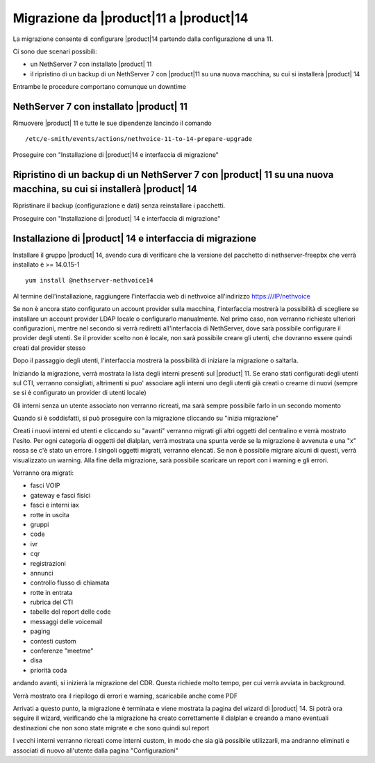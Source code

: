 =========================================
Migrazione da |product|11 a |product|14
=========================================

La migrazione consente di configurare |product|14 partendo dalla configurazione di una 11.

Ci sono due scenari possibili:

* un NethServer 7 con installato |product| 11
* il ripristino di un backup di un NethServer 7 con |product|11 su una nuova macchina, su cui si installerà |product| 14

Entrambe le procedure comportano comunque un downtime 

NethServer 7 con installato |product| 11
========================================

Rimuovere |product| 11 e tutte le sue dipendenze lancindo il comando ::

    /etc/e-smith/events/actions/nethvoice-11-to-14-prepare-upgrade

Proseguire con "Installazione di |product|14 e interfaccia di migrazione"

Ripristino di un backup di un NethServer 7 con |product| 11 su una nuova macchina, su cui si installerà |product| 14
====================================================================================================================

Ripristinare il backup (configurazione e dati) senza reinstallare i pacchetti.

Proseguire con "Installazione di |product| 14 e interfaccia di migrazione"

Installazione di |product| 14 e interfaccia di migrazione
=========================================================

Installare il gruppo |product| 14, avendo cura di verificare che la versione del pacchetto di nethserver-freepbx che verrà installato è >= 14.0.15-1 ::

    yum install @nethserver-nethvoice14

Al termine dell'installazione, raggiungere l'interfaccia web di nethvoice all'indirizzo https:///IP/nethvoice

Se non è ancora stato configurato un account provider sulla macchina, l'interfaccia mostrerà la possibilità di scegliere se installare un account provider LDAP locale o configurarlo manualmente. Nel primo caso, non verranno richieste ulteriori configurazioni, mentre nel secondo si verrà rediretti all'interfaccia di NethServer, dove sarà possibile configurare il provider degli utenti. Se il provider scelto non è locale, non sarà possibile creare gli utenti, che dovranno essere quindi creati dal provider stesso

Dopo il passaggio degli utenti, l'interfaccia mostrerà la possibilità di iniziare la migrazione o saltarla.

Iniziando la migrazione, verrà mostrata la lista degli interni presenti sul |product| 11. Se erano stati configurati degli utenti sul CTI, verranno consigliati, altrimenti si puo' associare agli interni uno degli utenti già creati o crearne di nuovi (sempre se si è configurato un provider di utenti locale)

Gli interni senza un utente associato non verranno ricreati, ma sarà sempre possibile farlo in un secondo momento

Quando si è soddisfatti, si può proseguire con la migrazione cliccando su "inizia migrazione"

Creati i nuovi interni ed utenti e cliccando su "avanti" verranno migrati gli altri oggetti del centralino e verrà mostrato l'esito. Per ogni categoria di oggetti del dialplan, verrà mostrata una spunta verde se la migrazione è avvenuta e una "x" rossa se c'è stato un errore. I singoli oggetti migrati, verranno elencati. Se non è possibile migrare alcuni di questi, verrà visualizzato un warning. Alla fine della migrazione, sarà possibile scaricare un report con i warning e gli errori.

Verranno ora migrati:

* fasci VOIP
* gateway e fasci fisici
* fasci e interni iax
* rotte in uscita
* gruppi
* code
* ivr
* cqr
* registrazioni
* annunci
* controllo flusso di chiamata
* rotte in entrata
* rubrica del CTI
* tabelle del report delle code
* messaggi delle voicemail
* paging
* contesti custom
* conferenze "meetme"
* disa
* priorità coda

andando avanti, si inizierà la migrazione del CDR. Questa richiede molto tempo, per cui verrà avviata in background.

Verrà mostrato ora il riepilogo di errori e warning, scaricabile anche come PDF


Arrivati a questo punto, la migrazione è terminata e viene mostrata la pagina del wizard di |product| 14. Si potrà ora seguire il wizard, verificando che la migrazione ha creato correttamente il dialplan e creando a mano eventuali destinazioni che non sono state migrate e che sono quindi sul report

I vecchi interni verranno ricreati come interni custom, in modo che sia già possibile utilizzarli, ma andranno eliminati e associati di nuovo all'utente dalla pagina "Configurazioni"

